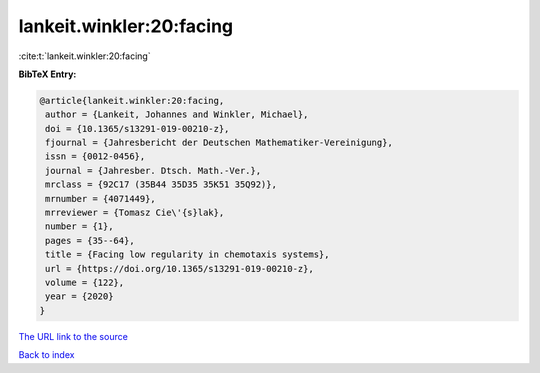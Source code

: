 lankeit.winkler:20:facing
=========================

:cite:t:`lankeit.winkler:20:facing`

**BibTeX Entry:**

.. code-block:: bibtex

   @article{lankeit.winkler:20:facing,
    author = {Lankeit, Johannes and Winkler, Michael},
    doi = {10.1365/s13291-019-00210-z},
    fjournal = {Jahresbericht der Deutschen Mathematiker-Vereinigung},
    issn = {0012-0456},
    journal = {Jahresber. Dtsch. Math.-Ver.},
    mrclass = {92C17 (35B44 35D35 35K51 35Q92)},
    mrnumber = {4071449},
    mrreviewer = {Tomasz Cie\'{s}lak},
    number = {1},
    pages = {35--64},
    title = {Facing low regularity in chemotaxis systems},
    url = {https://doi.org/10.1365/s13291-019-00210-z},
    volume = {122},
    year = {2020}
   }

`The URL link to the source <ttps://doi.org/10.1365/s13291-019-00210-z}>`__


`Back to index <../By-Cite-Keys.html>`__
